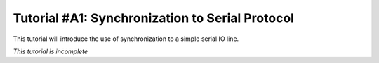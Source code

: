 .. _tutorialresync:

Tutorial #A1: Synchronization to Serial Protocol
================================================

This tutorial will introduce the use of synchronization to a simple serial IO line. 

*This tutorial is incomplete*





